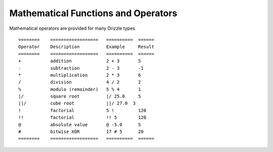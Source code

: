 Mathematical Functions and Operators
====================================

Mathematical operators are provided for many Drizzle types. ::

	========    ==================   ==========  ======
	Operator    Description          Example     Result
	========    ==================   ==========  ======
	+           addition             2 + 3       5
	-           subtraction          2 - 3       -1
	*           multiplication       2 * 3       6
	/           division             4 / 2       2
	%           modulo (remainder)   5 % 4       1
	|/          square root          |/ 25.0     5
	||/         cube root            ||/ 27.0  3
	!           factorial            5 !         120
	!!          factorial            !! 5        120
	@           absolute value       @ -5.0      5
	#           bitwise XOR          17 # 5      20
	========    ==================   ==========  ======

































































